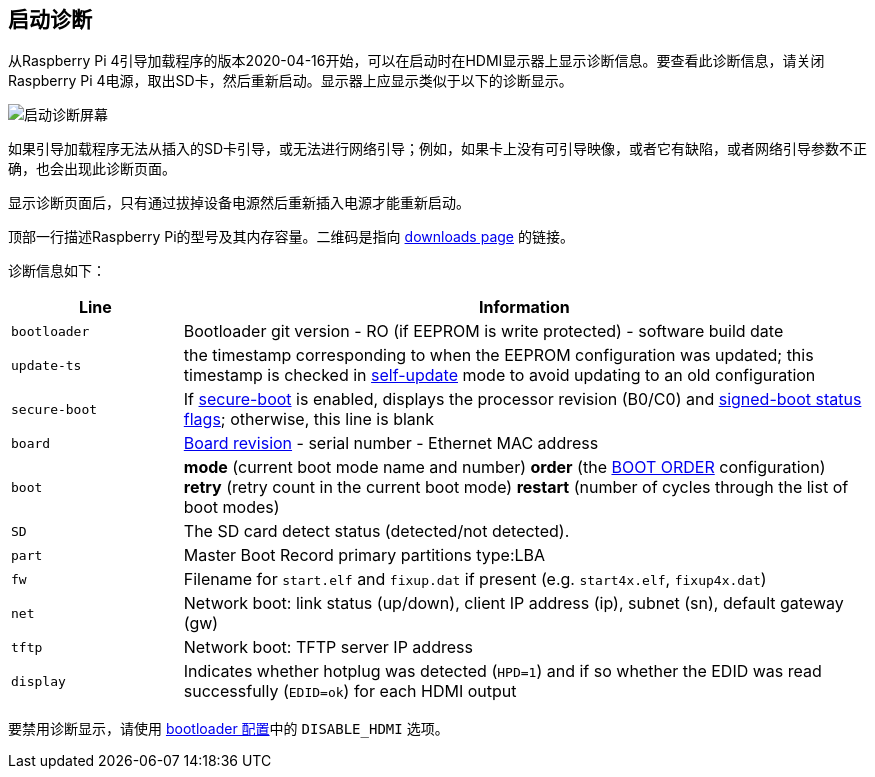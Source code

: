 [[boot-diagnostics]]
== 启动诊断

从Raspberry Pi 4引导加载程序的版本2020-04-16开始，可以在启动时在HDMI显示器上显示诊断信息。要查看此诊断信息，请关闭Raspberry Pi 4电源，取出SD卡，然后重新启动。显示器上应显示类似于以下的诊断显示。

image::images/bootloader-diagnostics.png[启动诊断屏幕]

如果引导加载程序无法从插入的SD卡引导，或无法进行网络引导；例如，如果卡上没有可引导映像，或者它有缺陷，或者网络引导参数不正确，也会出现此诊断页面。

显示诊断页面后，只有通过拔掉设备电源然后重新插入电源才能重新启动。

顶部一行描述Raspberry Pi的型号及其内存容量。二维码是指向 https://www.raspberrypi.com/software/[downloads page] 的链接。

诊断信息如下：

[cols="1m,4"]
|===
| Line | Information

| bootloader
| Bootloader git version - RO (if EEPROM is write protected) - software build date

| update-ts
| the timestamp corresponding to when the EEPROM configuration was updated; this timestamp is checked in xref:raspberry-pi.adoc#ENABLE_SELF_UPDATE[self-update] mode to avoid updating to an old configuration

| secure-boot
| If xref:raspberry-pi.adoc#secure-boot[secure-boot] is enabled, displays the processor revision (B0/C0) and xref:configuration.adoc#part4[signed-boot status flags]; otherwise, this line is blank

| board
| xref:raspberry-pi.adoc#raspberry-pi-revision-codes[Board revision] - serial number - Ethernet MAC address

| boot
| *mode* (current boot mode name and number) *order* (the xref:raspberry-pi.adoc#BOOT_ORDER[BOOT ORDER] configuration) *retry* (retry count in the current boot mode) *restart* (number of cycles through the list of boot modes)

| SD
| The SD card detect status (detected/not detected).

| part
| Master Boot Record primary partitions type:LBA

| fw
| Filename for `start.elf` and `fixup.dat` if present (e.g. `start4x.elf`, `fixup4x.dat`)

| net
| Network boot: link status (up/down), client IP address (ip), subnet (sn), default gateway (gw)

| tftp
| Network boot: TFTP server IP address

| display
| Indicates whether hotplug was detected (`HPD=1`) and if so whether the EDID was read successfully (`EDID=ok`) for each HDMI output
|===

要禁用诊断显示，请使用 xref:raspberry-pi.adoc#raspberry-pi-bootloader-configuration[bootloader 配置]中的 `DISABLE_HDMI` 选项。